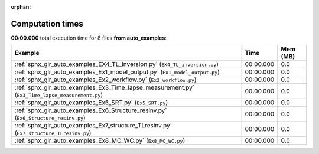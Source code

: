 
:orphan:

.. _sphx_glr_auto_examples_sg_execution_times:


Computation times
=================
**00:00.000** total execution time for 8 files **from auto_examples**:

.. container::

  .. raw:: html

    <style scoped>
    <link href="https://cdnjs.cloudflare.com/ajax/libs/twitter-bootstrap/5.3.0/css/bootstrap.min.css" rel="stylesheet" />
    <link href="https://cdn.datatables.net/1.13.6/css/dataTables.bootstrap5.min.css" rel="stylesheet" />
    </style>
    <script src="https://code.jquery.com/jquery-3.7.0.js"></script>
    <script src="https://cdn.datatables.net/1.13.6/js/jquery.dataTables.min.js"></script>
    <script src="https://cdn.datatables.net/1.13.6/js/dataTables.bootstrap5.min.js"></script>
    <script type="text/javascript" class="init">
    $(document).ready( function () {
        $('table.sg-datatable').DataTable({order: [[1, 'desc']]});
    } );
    </script>

  .. list-table::
   :header-rows: 1
   :class: table table-striped sg-datatable

   * - Example
     - Time
     - Mem (MB)
   * - :ref:`sphx_glr_auto_examples_EX4_TL_inversion.py` (``EX4_TL_inversion.py``)
     - 00:00.000
     - 0.0
   * - :ref:`sphx_glr_auto_examples_Ex1_model_output.py` (``Ex1_model_output.py``)
     - 00:00.000
     - 0.0
   * - :ref:`sphx_glr_auto_examples_Ex2_workflow.py` (``Ex2_workflow.py``)
     - 00:00.000
     - 0.0
   * - :ref:`sphx_glr_auto_examples_Ex3_Time_lapse_measurement.py` (``Ex3_Time_lapse_measurement.py``)
     - 00:00.000
     - 0.0
   * - :ref:`sphx_glr_auto_examples_Ex5_SRT.py` (``Ex5_SRT.py``)
     - 00:00.000
     - 0.0
   * - :ref:`sphx_glr_auto_examples_Ex6_Structure_resinv.py` (``Ex6_Structure_resinv.py``)
     - 00:00.000
     - 0.0
   * - :ref:`sphx_glr_auto_examples_Ex7_structure_TLresinv.py` (``Ex7_structure_TLresinv.py``)
     - 00:00.000
     - 0.0
   * - :ref:`sphx_glr_auto_examples_Ex8_MC_WC.py` (``Ex8_MC_WC.py``)
     - 00:00.000
     - 0.0
